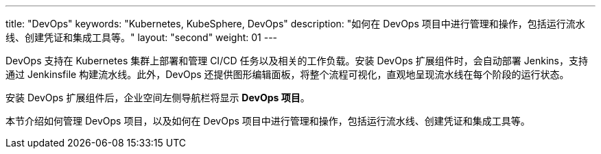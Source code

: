 ---
title: "DevOps"
keywords: "Kubernetes, KubeSphere, DevOps"
description: "如何在 DevOps 项目中进行管理和操作，包括运行流水线、创建凭证和集成工具等。"
layout: "second"
weight: 01
---


DevOps 支持在 Kubernetes 集群上部署和管理 CI/CD 任务以及相关的工作负载。安装 DevOps 扩展组件时，会自动部署 Jenkins，支持通过 Jenkinsfile 构建流水线。此外，DevOps 还提供图形编辑面板，将整个流程可视化，直观地呈现流水线在每个阶段的运行状态。

安装 DevOps 扩展组件后，企业空间左侧导航栏将显⽰ **DevOps 项⽬**。

本节介绍如何管理 DevOps 项目，以及如何在 DevOps 项目中进行管理和操作，包括运行流水线、创建凭证和集成工具等。


